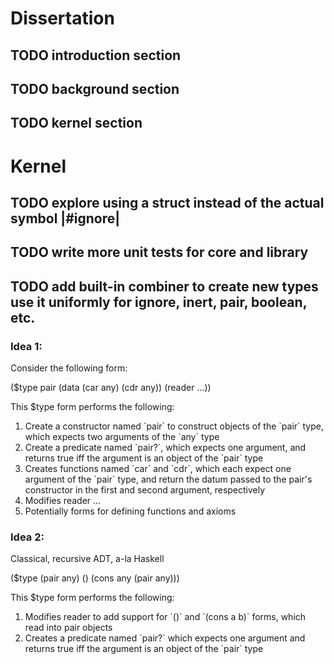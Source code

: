 * Dissertation
** TODO introduction section
** TODO background section
** TODO kernel section
* Kernel
** TODO explore using a struct instead of the actual symbol |#ignore|
** TODO write more unit tests for core and library
** TODO add built-in combiner to create new types use it uniformly for ignore, inert, pair, boolean, etc.
*** Idea 1:
Consider the following form:

($type pair
  (data
    (car any)
    (cdr any))
  (reader
    ...))

This $type form performs the following:

1. Create a constructor named `pair` to construct objects of the `pair` type, which expects two arguments of the `any` type
2. Create a predicate named `pair?`, which expects one argument, and returns true iff the argument is an object of the `pair` type
3. Creates functions named `car` and `cdr`, which each expect one argument of the `pair` type, and return the datum passed to the pair's constructor in the first and second argument, respectively
4. Modifies reader ...
5. Potentially forms for defining functions and axioms
*** Idea 2:
Classical, recursive ADT, a-la Haskell

($type (pair any)
  ()
  (cons any (pair any)))

This $type form performs the following:

1. Modifies reader to add support for `()` and `(cons a b)` forms, which read into pair objects
2. Creates a predicate named `pair?` which expects one argument and returns true iff the argument is an object of the `pair` type
